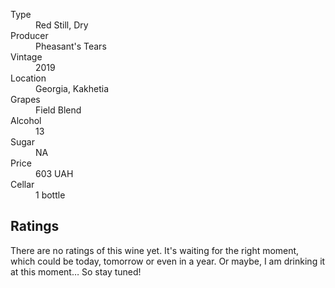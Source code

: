 #+attr_html: :class wine-main-image
[[file:/images/dd/ee2b3f-3dcc-4ae6-9c11-31dea06d5d79/2022-05-08-18-05-34-IMG-0038.webp]]

- Type :: Red Still, Dry
- Producer :: Pheasant's Tears
- Vintage :: 2019
- Location :: Georgia, Kakhetia
- Grapes :: Field Blend
- Alcohol :: 13
- Sugar :: NA
- Price :: 603 UAH
- Cellar :: 1 bottle

** Ratings

There are no ratings of this wine yet. It's waiting for the right moment, which could be today, tomorrow or even in a year. Or maybe, I am drinking it at this moment... So stay tuned!
